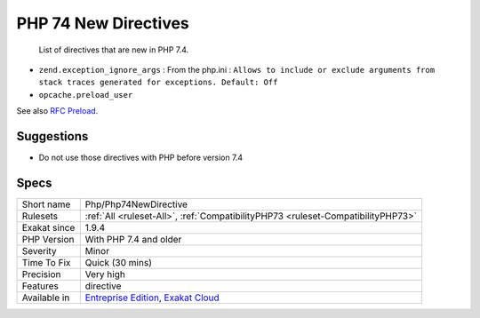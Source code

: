 .. _php-php74newdirective:

.. _php-74-new-directives:

PHP 74 New Directives
+++++++++++++++++++++

  List of directives that are new in PHP 7.4.

+ ``zend.exception_ignore_args`` : From the php.ini : ``Allows to include or exclude arguments from stack traces generated for exceptions. Default: Off``
+ ``opcache.preload_user``

See also `RFC Preload <https://wiki.php.net/rfc/preload>`_.


Suggestions
___________

* Do not use those directives with PHP before version 7.4




Specs
_____

+--------------+-------------------------------------------------------------------------------------------------------------------------+
| Short name   | Php/Php74NewDirective                                                                                                   |
+--------------+-------------------------------------------------------------------------------------------------------------------------+
| Rulesets     | :ref:`All <ruleset-All>`, :ref:`CompatibilityPHP73 <ruleset-CompatibilityPHP73>`                                        |
+--------------+-------------------------------------------------------------------------------------------------------------------------+
| Exakat since | 1.9.4                                                                                                                   |
+--------------+-------------------------------------------------------------------------------------------------------------------------+
| PHP Version  | With PHP 7.4 and older                                                                                                  |
+--------------+-------------------------------------------------------------------------------------------------------------------------+
| Severity     | Minor                                                                                                                   |
+--------------+-------------------------------------------------------------------------------------------------------------------------+
| Time To Fix  | Quick (30 mins)                                                                                                         |
+--------------+-------------------------------------------------------------------------------------------------------------------------+
| Precision    | Very high                                                                                                               |
+--------------+-------------------------------------------------------------------------------------------------------------------------+
| Features     | directive                                                                                                               |
+--------------+-------------------------------------------------------------------------------------------------------------------------+
| Available in | `Entreprise Edition <https://www.exakat.io/entreprise-edition>`_, `Exakat Cloud <https://www.exakat.io/exakat-cloud/>`_ |
+--------------+-------------------------------------------------------------------------------------------------------------------------+


